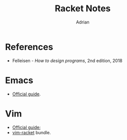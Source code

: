 #+TITLE: Racket Notes
#+AUTHOR: Adrian

* References
- Felleisen - /How to design programs/, 2nd edition, 2018

* Emacs
- [[https://docs.racket-lang.org/guide/Emacs.html][Official guide]].

* Vim
- [[https://docs.racket-lang.org/guide/Vim.html][Official guide]];
- [[https://github.com/wlangstroth/vim-racket][vim-racket]] bundle.
